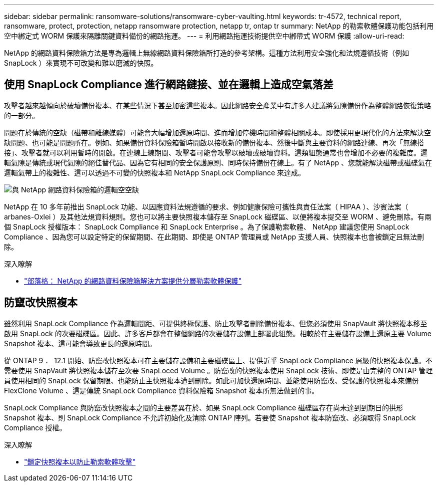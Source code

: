 ---
sidebar: sidebar 
permalink: ransomware-solutions/ransomware-cyber-vaulting.html 
keywords: tr-4572, technical report, ransomware, protect, protection, netapp ransomware protection, netapp tr, ontap tr 
summary: NetApp 的勒索軟體保護功能包括利用空中綁定式 WORM 保護來隔離關鍵資料備份的網路拖運。 
---
= 利用網路拖運技術提供空中綁帶式 WORM 保護
:allow-uri-read: 


[role="lead"]
NetApp 的網路資料保險箱方法是專為邏輯上無線網路資料保險箱所打造的參考架構。這種方法利用安全強化和法規遵循技術（例如 SnapLock ）來實現不可改變和難以磨滅的快照。



== 使用 SnapLock Compliance 進行網路鏈接、並在邏輯上造成空氣落差

攻擊者越來越傾向於破壞備份複本、在某些情況下甚至加密這些複本。因此網路安全產業中有許多人建議將氣隙備份作為整體網路恢復策略的一部分。

問題在於傳統的空缺（磁帶和離線媒體）可能會大幅增加還原時間、進而增加停機時間和整體相關成本。即使採用更現代化的方法來解決空缺問題、也可能是問題所在。例如、如果備份資料保險箱暫時開啟以接收新的備份複本、然後中斷與主要資料的網路連線、再次「無線搭接」、攻擊者就可以利用暫時的開啟。在連線上線期間、攻擊者可能會攻擊以破壞或破壞資料。這類組態通常也會增加不必要的複雜度。邏輯氣隙是傳統或現代氣隙的絕佳替代品、因為它有相同的安全保護原則、同時保持備份在線上。有了 NetApp 、您就能解決磁帶或磁碟氣在邏輯氣帶上的複雜性、這可以透過不可變的快照複本和 NetApp SnapLock Compliance 來達成。

image:ransomware-solution-workload-characteristics2.png["與 NetApp 網路資料保險箱的邏輯空空缺"]

NetApp 在 10 多年前推出 SnapLock 功能、以因應資料法規遵循的要求、例如健康保險可攜性與責任法案（ HIPAA ）、沙賓法案（ arbanes-Oxlei ）及其他法規資料規則。您也可以將主要快照複本儲存至 SnapLock 磁碟區、以便將複本提交至 WORM 、避免刪除。有兩個 SnapLock 授權版本： SnapLock Compliance 和 SnapLock Enterprise 。為了保護勒索軟體、 NetApp 建議您使用 SnapLock Compliance 、因為您可以設定特定的保留期間、在此期間、即使是 ONTAP 管理員或 NetApp 支援人員、快照複本也會被鎖定且無法刪除。

.深入瞭解
* https://community.netapp.com/t5/Tech-ONTAP-Blogs/Layered-Ransomware-Protection-with-NetApp-s-Cyber-Vault-Solution/ba-p/452660["部落格： NetApp 的網路資料保險箱解決方案提供分層勒索軟體保護"^]




== 防竄改快照複本

雖然利用 SnapLock Compliance 作為邏輯間距、可提供終極保護、防止攻擊者刪除備份複本、但您必須使用 SnapVault 將快照複本移至啟用 SnapLock 的次要磁碟區。因此、許多客戶都會在整個網路的次要儲存設備上部署此組態。相較於在主要儲存設備上還原主要 Volume Snapshot 複本、這可能會導致更長的還原時間。

從 ONTAP 9 ． 12.1 開始、防竄改快照複本可在主要儲存設備和主要磁碟區上、提供近乎 SnapLock Compliance 層級的快照複本保護。不需要使用 SnapVault 將快照複本儲存至次要 SnapLoced Volume 。防竄改的快照複本使用 SnapLock 技術、即使是由完整的 ONTAP 管理員使用相同的 SnapLock 保留期限、也能防止主快照複本遭到刪除。如此可加快還原時間、並能使用防竄改、受保護的快照複本來備份 FlexClone Volume 、這是傳統 SnapLock Compliance 資料保險箱 Snapshot 複本所無法做到的事。

SnapLock Compliance 與防竄改快照複本之間的主要差異在於、如果 SnapLock Compliance 磁碟區存在尚未達到到期日的拱形 Snapshot 複本、則 SnapLock Compliance 不允許初始化及清除 ONTAP 陣列。若要使 Snapshot 複本防竄改、必須取得 SnapLock Compliance 授權。

.深入瞭解
* link:../snaplock/snapshot-lock-concept.html["鎖定快照複本以防止勒索軟體攻擊"]

